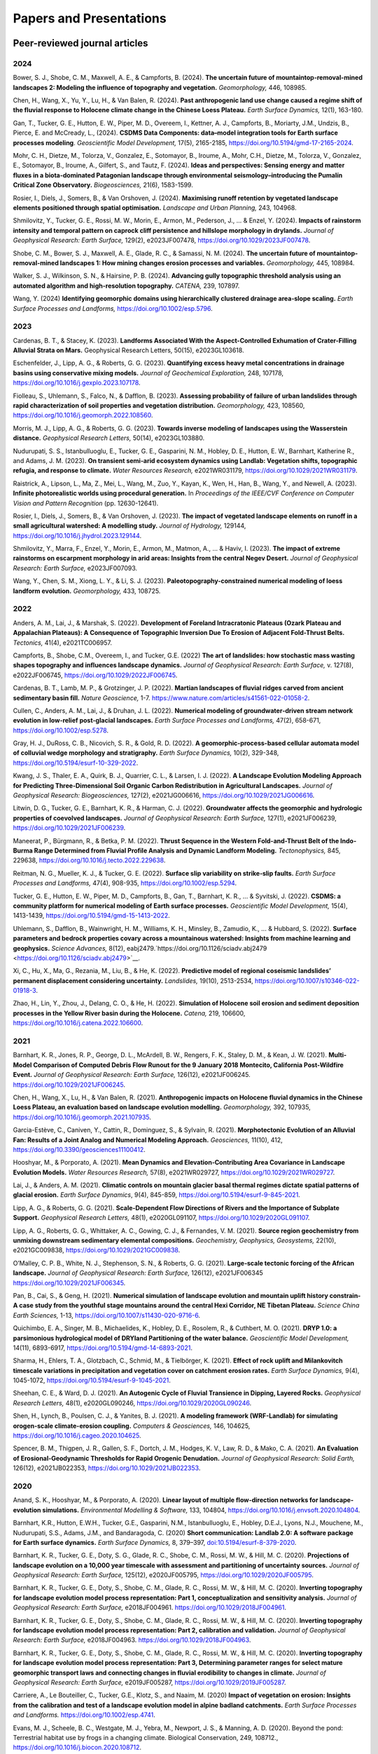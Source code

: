 ========================
Papers and Presentations
========================

------------------------------
Peer-reviewed journal articles
------------------------------

2024
----

Bower, S. J., Shobe, C. M., Maxwell, A. E., & Campforts, B. (2024). **The uncertain future of mountaintop-removal-mined landscapes 2: Modeling the influence of topography and vegetation.** *Geomorphology,* 446, 108985.

Chen, H., Wang, X., Yu, Y., Lu, H., & Van Balen, R. (2024). **Past anthropogenic land use change caused a regime shift of the fluvial response to Holocene climate change in the Chinese Loess Plateau.** *Earth Surface Dynamics,* 12(1), 163-180.

Gan, T., Tucker, G. E., Hutton, E. W., Piper, M. D., Overeem, I., Kettner, A. J., Campforts, B., Moriarty, J.M., Undzis, B., Pierce, E. and McCready, L., (2024). **CSDMS Data Components: data–model integration tools for Earth surface processes modeling**. *Geoscientific Model Development,* 17(5), 2165-2185, `https://doi.org/10.5194/gmd-17-2165-2024 <https://doi.org/10.5194/gmd-17-2165-2024>`__.

Mohr, C. H., Dietze, M., Tolorza, V., Gonzalez, E., Sotomayor, B., Iroume, A., Mohr, C.H., Dietze, M., Tolorza, V., Gonzalez, E., Sotomayor, B., Iroume, A., Gilfert, S., and Tautz, F. (2024). **Ideas and perspectives: Sensing energy and matter fluxes in a biota-dominated Patagonian landscape through environmental seismology–introducing the Pumalín Critical Zone Observatory.** *Biogeosciences,* 21(6), 1583-1599.

Rosier, I., Diels, J., Somers, B., & Van Orshoven, J. (2024). **Maximising runoff retention by vegetated landscape elements positioned through spatial optimisation.** *Landscape and Urban Planning,* 243, 104968.

Shmilovitz, Y., Tucker, G. E., Rossi, M. W., Morin, E., Armon, M., Pederson, J., ... & Enzel, Y. (2024). **Impacts of rainstorm intensity and temporal pattern on caprock cliff persistence and hillslope morphology in drylands.** *Journal of Geophysical Research: Earth Surface,* 129(2), e2023JF007478, `https://doi.org/10.1029/2023JF007478 <https://doi.org/10.1029/2023JF007478>`__.

Shobe, C. M., Bower, S. J., Maxwell, A. E., Glade, R. C., & Samassi, N. M. (2024). **The uncertain future of mountaintop-removal-mined landscapes 1: How mining changes erosion processes and variables.** *Geomorphology,* 445, 108984.

Walker, S. J., Wilkinson, S. N., & Hairsine, P. B. (2024). **Advancing gully topographic threshold analysis using an automated algorithm and high-resolution topography.** *CATENA,* 239, 107897.

Wang, Y. (2024) **Identifying geomorphic domains using hierarchically clustered drainage area‐slope scaling.** *Earth Surface Processes and Landforms,* https://doi.org/10.1002/esp.5796.

2023
----

Cardenas, B. T., & Stacey, K. (2023). **Landforms Associated With the Aspect-Controlled Exhumation of Crater-Filling Alluvial Strata on Mars.** Geophysical Research Letters, 50(15), e2023GL103618.

Eschenfelder, J., Lipp, A. G., & Roberts, G. G. (2023). **Quantifying excess heavy metal concentrations in drainage basins using conservative mixing models.** *Journal of Geochemical Exploration,* 248, 107178, `https://doi.org/10.1016/j.gexplo.2023.107178 <https://doi.org/10.1016/j.gexplo.2023.107178>`__.

Fiolleau, S., Uhlemann, S., Falco, N., & Dafflon, B. (2023). **Assessing probability of failure of urban landslides through rapid characterization of soil properties and vegetation distribution.** *Geomorphology,* 423, 108560, `https://doi.org/10.1016/j.geomorph.2022.108560 <https://doi.org/10.1016/j.geomorph.2022.108560>`__.

Morris, M. J., Lipp, A. G., & Roberts, G. G. (2023). **Towards inverse modeling of landscapes using the Wasserstein distance.** *Geophysical Research Letters,* 50(14), e2023GL103880.

Nudurupati, S. S., Istanbulluoglu, E., Tucker, G. E., Gasparini, N. M., Hobley, D. E., Hutton, E. W., Barnhart, Katherine R., and Adams, J. M. (2023). **On transient semi‐arid ecosystem dynamics using Landlab: Vegetation shifts, topographic refugia, and response to climate.** *Water Resources Research,* e2021WR031179, `https://doi.org/10.1029/2021WR031179 <https://doi.org/10.1029/2021WR031179>`__.

Raistrick, A., Lipson, L., Ma, Z., Mei, L., Wang, M., Zuo, Y., Kayan, K., Wen, H., Han, B., Wang, Y., and Newell, A. (2023). **Infinite photorealistic worlds using procedural generation.** In *Proceedings of the IEEE/CVF Conference on Computer Vision and Pattern Recognition* (pp. 12630-12641).

Rosier, I., Diels, J., Somers, B., & Van Orshoven, J. (2023). **The impact of vegetated landscape elements on runoff in a small agricultural watershed: A modelling study.** *Journal of Hydrology,* 129144, `https://doi.org/10.1016/j.jhydrol.2023.129144 <https://doi.org/10.1016/j.jhydrol.2023.129144>`__.

Shmilovitz, Y., Marra, F., Enzel, Y., Morin, E., Armon, M., Matmon, A., ... & Haviv, I. (2023). **The impact of extreme rainstorms on escarpment morphology in arid areas: Insights from the central Negev Desert.** *Journal of Geophysical Research: Earth Surface,* e2023JF007093.

Wang, Y., Chen, S. M., Xiong, L. Y., & Li, S. J. (2023). **Paleotopography-constrained numerical modeling of loess landform evolution.** *Geomorphology,* 433, 108725.

2022
----

Anders, A. M., Lai, J., & Marshak, S. (2022). **Development of Foreland Intracratonic Plateaus (Ozark Plateau and Appalachian Plateaus): A Consequence of Topographic Inversion Due To Erosion of Adjacent Fold-Thrust Belts.** *Tectonics,* 41(4), e2021TC006957.

Campforts, B., Shobe, C.M., Overeem, I., and Tucker, G.E. (2022) **The art of landslides: how stochastic mass wasting shapes topography and influences landscape dynamics.** *Journal of Geophysical Research: Earth Surface,* v. 127(8), e2022JF006745, `https://doi.org/10.1029/2022JF006745 <https://doi.org/10.1029/2022JF006745>`__.

Cardenas, B. T., Lamb, M. P., & Grotzinger, J. P. (2022). **Martian landscapes of fluvial ridges carved from ancient sedimentary basin fill.** *Nature Geoscience,* 1-7. `https://www.nature.com/articles/s41561-022-01058-2 <https://www.nature.com/articles/s41561-022-01058-2>`__.

Cullen, C., Anders, A. M., Lai, J., & Druhan, J. L. (2022). **Numerical modeling of groundwater‐driven stream network evolution in low‐relief post‐glacial landscapes.** *Earth Surface Processes and Landforms,* 47(2), 658-671, `https://doi.org/10.1002/esp.5278 <https://doi.org/10.1002/esp.5278>`__.

Gray, H. J., DuRoss, C. B., Nicovich, S. R., & Gold, R. D. (2022). **A geomorphic-process-based cellular automata model of colluvial wedge morphology and stratigraphy.** *Earth Surface Dynamics,* 10(2), 329-348, `https://doi.org/10.5194/esurf-10-329-2022 <https://doi.org/10.5194/esurf-10-329-2022>`__.

Kwang, J. S., Thaler, E. A., Quirk, B. J., Quarrier, C. L., & Larsen, I. J. (2022). **A Landscape Evolution Modeling Approach for Predicting Three‐Dimensional Soil Organic Carbon Redistribution in Agricultural Landscapes.** *Journal of Geophysical Research: Biogeosciences,* 127(2), e2021JG006616, `https://doi.org/10.1029/2021JG006616 <https://doi.org/10.1029/2021JG006616>`__.

Litwin, D. G., Tucker, G. E., Barnhart, K. R., & Harman, C. J. (2022). **Groundwater affects the geomorphic and hydrologic properties of coevolved landscapes.** *Journal of Geophysical Research: Earth Surface,* 127(1), e2021JF006239, `https://doi.org/10.1029/2021JF006239 <https://doi.org/10.1029/2021JF006239>`__.

Maneerat, P., Bürgmann, R., & Betka, P. M. (2022). **Thrust Sequence in the Western Fold-and-Thrust Belt of the Indo-Burma Range Determined from Fluvial Profile Analysis and Dynamic Landform Modeling.** *Tectonophysics,* 845, 229638, `https://doi.org/10.1016/j.tecto.2022.229638 <https://doi.org/10.1016/j.tecto.2022.229638>`__.

Reitman, N. G., Mueller, K. J., & Tucker, G. E. (2022). **Surface slip variability on strike‐slip faults.** *Earth Surface Processes and Landforms,* 47(4), 908-935, `https://doi.org/10.1002/esp.5294 <https://doi.org/10.1002/esp.5294>`__.

Tucker, G. E., Hutton, E. W., Piper, M. D., Campforts, B., Gan, T., Barnhart, K. R., ... & Syvitski, J. (2022). **CSDMS: a community platform for numerical modeling of Earth surface processes.** *Geoscientific Model Development,* 15(4), 1413-1439, `https://doi.org/10.5194/gmd-15-1413-2022 <https://doi.org/10.5194/gmd-15-1413-2022>`__.

Uhlemann, S., Dafflon, B., Wainwright, H. M., Williams, K. H., Minsley, B., Zamudio, K., ... & Hubbard, S. (2022). **Surface parameters and bedrock properties covary across a mountainous watershed: Insights from machine learning and geophysics.** *Science Advances,* 8(12), eabj2479.`https://doi.org/10.1126/sciadv.abj2479 <https://doi.org/10.1126/sciadv.abj2479>`__.

Xi, C., Hu, X., Ma, G., Rezania, M., Liu, B., & He, K. (2022). **Predictive model of regional coseismic landslides’ permanent displacement considering uncertainty.** *Landslides,* 19(10), 2513-2534, `https://doi.org/10.1007/s10346-022-01918-3 <https://doi.org/10.1007/s10346-022-01918-3>`__.

Zhao, H., Lin, Y., Zhou, J., Delang, C. O., & He, H. (2022). **Simulation of Holocene soil erosion and sediment deposition processes in the Yellow River basin during the Holocene.** *Catena,* 219, 106600, `https://doi.org/10.1016/j.catena.2022.106600 <https://doi.org/10.1016/j.catena.2022.106600>`__.

2021
----

Barnhart, K. R., Jones, R. P., George, D. L., McArdell, B. W., Rengers, F. K., Staley, D. M., & Kean, J. W. (2021). **Multi-Model Comparison of Computed Debris Flow Runout for the 9 January 2018 Montecito, California Post-Wildfire Event.** *Journal of Geophysical Research: Earth Surface,* 126(12), e2021JF006245. `https://doi.org/10.1029/2021JF006245 <https://doi.org/10.1029/2021JF006245>`__.

Chen, H., Wang, X., Lu, H., & Van Balen, R. (2021). **Anthropogenic impacts on Holocene fluvial dynamics in the Chinese Loess Plateau, an evaluation based on landscape evolution modelling.** *Geomorphology,* 392, 107935, `https://doi.org/10.1016/j.geomorph.2021.107935 <https://doi.org/10.1016/j.geomorph.2021.107935>`__.

Garcia-Estève, C., Caniven, Y., Cattin, R., Dominguez, S., & Sylvain, R. (2021). **Morphotectonic Evolution of an Alluvial Fan: Results of a Joint Analog and Numerical Modeling Approach.** *Geosciences,* 11(10), 412, `https://doi.org/10.3390/geosciences11100412 <https://doi.org/10.3390/geosciences11100412>`__.

Hooshyar, M., & Porporato, A. (2021). **Mean Dynamics and Elevation‐Contributing Area Covariance in Landscape Evolution Models.** *Water Resources Research,* 57(8), e2021WR029727, `https://doi.org/10.1029/2021WR029727 <https://doi.org/10.1029/2021WR029727>`__.

Lai, J., & Anders, A. M. (2021). **Climatic controls on mountain glacier basal thermal regimes dictate spatial patterns of glacial erosion.** *Earth Surface Dynamics*, 9(4), 845-859, `https://doi.org/10.5194/esurf-9-845-2021 <https://doi.org/10.5194/esurf-9-845-2021>`__.

Lipp, A. G., & Roberts, G. G. (2021). **Scale‐Dependent Flow Directions of Rivers and the Importance of Subplate Support.** *Geophysical Research Letters,* 48(1), e2020GL091107, `https://doi.org/10.1029/2020GL091107 <https://doi.org/10.1029/2020GL091107>`__.

Lipp, A. G., Roberts, G. G., Whittaker, A. C., Gowing, C. J., & Fernandes, V. M. (2021). **Source region geochemistry from unmixing downstream sedimentary elemental compositions.** *Geochemistry, Geophysics, Geosystems,* 22(10), e2021GC009838, `https://doi.org/10.1029/2021GC009838 <https://doi.org/10.1029/2021GC009838>`__.

O’Malley, C. P. B., White, N. J., Stephenson, S. N., & Roberts, G. G. (2021). **Large‐scale tectonic forcing of the African landscape.** *Journal of Geophysical Research: Earth Surface,* 126(12), e2021JF006345 https://doi.org/10.1029/2021JF006345.

Pan, B., Cai, S., & Geng, H. (2021). **Numerical simulation of landscape evolution and mountain uplift history constrain-A case study from the youthful stage mountains around the central Hexi Corridor, NE Tibetan Plateau.** *Science China Earth Sciences,* 1-13, `https://doi.org/10.1007/s11430-020-9716-6 <https://doi.org/10.1007/s11430-020-9716-6>`__.

Quichimbo, E. A., Singer, M. B., Michaelides, K., Hobley, D. E., Rosolem, R., & Cuthbert, M. O. (2021). **DRYP 1.0: a parsimonious hydrological model of DRYland Partitioning of the water balance.** *Geoscientific Model Development,* 14(11), 6893-6917, `https://doi.org/10.5194/gmd-14-6893-2021 <https://doi.org/10.5194/gmd-14-6893-2021>`__.

Sharma, H., Ehlers, T. A., Glotzbach, C., Schmid, M., & Tielbörger, K. (2021). **Effect of rock uplift and Milankovitch timescale variations in precipitation and vegetation cover on catchment erosion rates.** *Earth Surface Dynamics,* 9(4), 1045-1072, `https://doi.org/10.5194/esurf-9-1045-2021 <https://doi.org/10.5194/esurf-9-1045-2021>`__.

Sheehan, C. E., & Ward, D. J. (2021). **An Autogenic Cycle of Fluvial Transience in Dipping, Layered Rocks.** *Geophysical Research Letters,* 48(1), e2020GL090246, `https://doi.org/10.1029/2020GL090246 <https://doi.org/10.1029/2020GL090246>`__.

Shen, H., Lynch, B., Poulsen, C. J., & Yanites, B. J. (2021). **A modeling framework (WRF-Landlab) for simulating orogen-scale climate-erosion coupling.** *Computers & Geosciences,* 146, 104625, `https://doi.org/10.1016/j.cageo.2020.104625 <https://doi.org/10.1016/j.cageo.2020.104625>`__.

Spencer, B. M., Thigpen, J. R., Gallen, S. F., Dortch, J. M., Hodges, K. V., Law, R. D., & Mako, C. A. (2021). **An Evaluation of Erosional‐Geodynamic Thresholds for Rapid Orogenic Denudation.** *Journal of Geophysical Research: Solid Earth,* 126(12), e2021JB022353, `https://doi.org/10.1029/2021JB022353 <https://doi.org/10.1029/2021JB022353>`__.

2020
----

Anand, S. K., Hooshyar, M., & Porporato, A. (2020). **Linear layout of multiple flow-direction networks for landscape-evolution simulations.** *Environmental Modelling & Software,* 133, 104804, `https://doi.org/10.1016/j.envsoft.2020.104804 <https://doi.org/10.1016/j.envsoft.2020.104804>`__.

Barnhart, K.R., Hutton, E.W.H., Tucker, G.E., Gasparini, N.M., Istanbulluoglu, E., Hobley, D.E.J., Lyons⁠, N.J., Mouchene, M., Nudurupati, S.S., Adams, J.M., and Bandaragoda, C. (2020) **Short communication: Landlab 2.0: A software package for Earth surface dynamics.** *Earth Surface Dynamics,* 8, 379–397, `doi:10.5194/esurf-8-379-2020 <https://doi.org/10.5194/esurf-8-379-2020>`__.

Barnhart, K. R., Tucker, G. E., Doty, S. G., Glade, R. C., Shobe, C. M., Rossi, M. W., & Hill, M. C. (2020). **Projections of landscape evolution on a 10,000 year timescale with assessment and partitioning of uncertainty sources.** *Journal of Geophysical Research: Earth Surface,* 125(12), e2020JF005795, `https://doi.org/10.1029/2020JF005795 <https://doi.org/10.1029/2020JF005795>`__.

Barnhart, K. R., Tucker, G. E., Doty, S., Shobe, C. M., Glade, R. C., Rossi, M. W., & Hill, M. C. (2020). **Inverting topography for landscape evolution model process representation: Part 1, conceptualization and sensitivity analysis.** *Journal of Geophysical Research: Earth Surface,* e2018JF004961. `https://doi.org/10.1029/2018JF004961 <https://doi.org/10.1029/2018JF004961>`__.

Barnhart, K. R., Tucker, G. E., Doty, S., Shobe, C. M., Glade, R. C., Rossi, M. W., & Hill, M. C. (2020). **Inverting topography for landscape evolution model process representation: Part 2, calibration and validation.** *Journal of Geophysical Research: Earth Surface,* e2018JF004963. `https://doi.org/10.1029/2018JF004963 <https://doi.org/10.1029/2018JF004963>`__.

Barnhart, K. R., Tucker, G. E., Doty, S., Shobe, C. M., Glade, R. C., Rossi, M. W., & Hill, M. C. (2020). **Inverting topography for landscape evolution model process representation: Part 3, Determining parameter ranges for select mature geomorphic transport laws and connecting changes in fluvial erodibility to changes in climate.** *Journal of Geophysical Research: Earth Surface,* e2019JF005287, `https://doi.org/10.1029/2019JF005287 <https://doi.org/10.1029/2019JF005287>`__.

Carriere, A., Le Bouteiller, C., Tucker, G.E., Klotz, S., and Naaim, M. (2020) **Impact of vegetation on erosion: Insights from the calibration and test of a landscape evolution model in alpine badland catchments.** *Earth Surface Processes and Landforms.* `https://doi.org/10.1002/esp.4741 <https://doi.org/10.1002/esp.4741>`__.

Evans, M. J., Scheele, B. C., Westgate, M. J., Yebra, M., Newport, J. S., & Manning, A. D. (2020). Beyond the pond: Terrestrial habitat use by frogs in a changing climate. Biological Conservation, 249, 108712., `https://doi.org/10.1016/j.biocon.2020.108712 <https://doi.org/10.1016/j.biocon.2020.108712>`__.

Lai, J., & Anders, A. M. (2020). **Tectonic controls on rates and spatial patterns of glacial erosion through geothermal heat flux.** *Earth and Planetary Science Letters,* 543, 116348, `https://doi.org/10.1016/j.epsl.2020.116348 <https://doi.org/10.1016/j.epsl.2020.116348>`__.

Lipp, A. G., Roberts, G. G., Whittaker, A. C., Gowing, C. J., & Fernandes, V. M. (2020). **River sediment geochemistry as a conservative mixture of source regions: Observations and predictions from the Cairngorms, UK.** *Journal of Geophysical Research: Earth Surface,* 125(12), `https://doi.org/10.1029/2020JF005700 <https://doi.org/10.1029/2020JF005700>`__.

Litwin, D.G., Tucker, G.E., Barnhart, K.R., and Harman, C.J. (2020) **GroundwaterDupuitPercolator: A Landlab component for groundwater flow,** *Journal of Open Source Software,* 5(46), 1935, `https://doi.org/10.21105/joss.01935 <https://doi.org/10.21105/joss.01935>`__.

Lyons, N.J., Albert, J.S., and Gasparini, N.M. (2020). **SpeciesEvolver: A Landlab component to evolve life in simulated landscapes.** *Journal of Open Source Software,* 5(46), 2066, `https://doi.org/10.21105/joss.02066 <https://doi.org/10.21105/joss.02066>`__.

Lyons, N. J., Val, P., Albert, J. S., Willenbring, J. K., & Gasparini, N. M. (2020). **Topographic controls on divide migration, stream capture, and diversification in riverine life.** *Earth Surface Dynamics,* 8(4), 893-912, `https://doi.org/10.5194/esurf-8-893-2020 <https://doi.org/10.5194/esurf-8-893-2020>`__.

Pfeiffer, A.M., Barnhart, K.R., Czuba, J.A., and Hutton, E.W.H. (2020). **NetworkSedimentTransporter: A Landlab component for bed material transport through river networks.** *Journal of Open Source Software,* 5(53), 2341, `https://doi.org/10.21105/joss.02341 <https://doi.org/10.21105/joss.02341>`__.

Sheehan, C.E., and Ward, D.J. (2020). **Migrating Transverse Escarpments in Strike Valleys on the Colorado Plateau.** *Journal of Geophysical Research: Earth Surface,* 125(3), e2019JF005260, `https://doi.org/10.1029/2019JF005260 <https://doi.org/10.1029/2019JF005260>`__.

Tucker, G. E., Hobley, D.E.J., McCoy, S.W., and Struble, W.T. (2020) **Modeling the shape and evolution of normal-fault facets.** *Journal of Geophysical Research: Earth Surface,* 125, `https://doi.org/10.1029/2019JF005305 <https://doi.org/10.1029/2019JF005305>`__.

Walker, S. J., Wilkinson, S. N., van Dijk, A. I., & Hairsine, P. B. (2020). **A multi-resolution method to map and identify locations of future gully and channel incision.** *Geomorphology,* 358, 107115, `https://doi.org/10.1016/j.geomorph.2020.107115 <https://doi.org/10.1016/j.geomorph.2020.107115>`__.

2019
----

Baldazo, D., Parras, J., & Zazo, S. (2019). **Decentralized multi-agent deep reinforcement learning in swarms of drones for flood monitoring.** In *2019 27th European Signal Processing Conference (EUSIPCO)* (pp. 1-5). IEEE.

Bandaragoda, C. J., Castronova, A., Istanbulluoglu, E., Strauch, R., Nudurupati, S. S., Phuong, J., Adams, J.M., Gasparini, N.M., Barnhart, K.R., Hutton, E.W.H., Hobley, D.E.J., Lyons, N.J., Tucker, G.E., Tarboton, D.G., Idaszak, R., and Wang S. (2019). **Enabling collaborative numerical Modeling in Earth sciences using Knowledge Infrastructure.** *Environmental Modelling & Software*, `doi:10.1016/j.envsoft.2019.03.020 <https://linkinghub.elsevier.com/retrieve/pii/S1364815219301562>`__.

Barnhart, K. R., Glade, R. C., Shobe, C. M., and Tucker, G. E. (2019) **Terrainbento 1.0: a Python package for multi-model analysis in long-term drainage basin evolution.** *Geosci. Model Dev.*, v. 12, p. 1267-1297, `doi:10.5194/gmd-12-1267-2019 <https://www.geosci-model-dev.net/12/1267/2019/>`__.

Barnhart, K.R., Hutton, E., and Tucker, G.E. (2019) **umami: a Python package for Earth surface dynamics objective function construction**, *Journal of Open Source Software*, 4(42), 1776, `doi:10.21105/joss.01776 <https://doi.org/10.21105/joss.01776>`__.

Glade, R.C.*, Shobe, C.M.*, Anderson, R.S., and Tucker, G.E. (2019) **Canyon shape and erosion dynamics governed by channel-hillslope feedbacks.** *Geology*, `doi:10.1130/G46219.1 <https://pubs.geoscienceworld.org/gsa/geology/article/47/7/650/570313/Canyon-shape-and-erosion-dynamics-governed-by>`__. \*Equal contributions

Phuong J., C. Bandaragoda, E. Istanbulluoglu, C. Beveridge, R. Strauch, L. Setiawan, and S. D. Mooney (2019). **Automated retrieval, preprocessing, and visualization of gridded hydrometeorology data products for spatial-temporal exploratory analysis and intercomparison.** Environmental Modeling and Software. Vol 116. p. 119-30: https://linkinghub.elsevier.com/retrieve/pii/S136481521830865X.

Reitman, N.G., Mueller, K.J., Tucker, G.E., Gold, R.D., Briggs, R.D., and Barnhart, K.R. (2019) **Landscape Evolution Models Demonstrate that Offset Channels are Incomplete Records of Strike-Slip Fault Displacement.** *Journal of Geophysical Research: Solid Earth*, 124, `doi:10.1029/2019JB018596 <https://doi.org/10.1029/2019JB018596>`__.

Sharman, G. R., Sylvester, Z., & Covault, J. A. (2019). **Conversion of tectonic and climatic forcings into records of sediment supply and provenance.** *Scientific Reports*, 9(1), 4115, `doi:10.1038/s41598-019-39754-6 <https://www.nature.com/articles/s41598-019-39754-6>`__.

Zebari, M., Grützner, C., Navabpour, P., & Ustaszewski, K. (2019). **Relative timing of uplift along the Zagros Mountain Front Flexure (Kurdistan Region of Iraq): Constrained by geomorphic indices and landscape evolution modeling.** *Solid Earth*, 10(3), 663-682
`doi:10.5194/se-10-663-2019 <https://www.solid-earth.net/10/663/2019/>`__.

2018
----

Barnhart, K. R., Hutton, E. W., Gasparini, N. M., & Tucker, G. E.
(2018). **Lithology: A Landlab submodule for spatially variable rock
properties.** *J. Open Source Software*, 3(30), 979,
`doi:10.21105/joss.00979 <https://joss.theoj.org/papers/10.21105/joss.00979>`__

Lai J., and Anders, A. (2018) **Modeled Postglacial Landscape Evolution
at the Southern Margin of the Laurentide Ice Sheet: Hydrological
Connection of Uplands Controls the Pace and Style of Fluvial Network
Expansion.** *Journal of Geophysical Research: Earth Surface*, v. 123, no. 5,
p. 967-984, `doi:10.1029/2017JF004509 <https://agupubs.onlinelibrary.wiley.com/doi/full/10.1029/2017JF004509>`__

Langston, A.L., and Tucker, G. E. (2018) **Developing and exploring a
theory for the lateral erosion of bedrock channels for use in landscape
evolution models.** *Earth Surface Dynamics*, v. 6, p. 1-27,
doi:10.5194/esurf-6-1-2018.
`abstract  <https://www.earth-surf-dynam.net/6/1/2018/>`__
`paper  <https://www.earth-surf-dynam.net/6/1/2018/esurf-6-1-2018.pdf>`__

Pelletier, J.D., Barron-Gafford, G.A., Guttierez-Jurado, H., Hinckley,
E.S., Istanbulluoglu, E., McGuire, L.A., Niu G.-Y. Poulos, M.J.,
Rasmussen, C., Richardson, P., Swetnam, T.L., and Tucker, G.E. (2018)
**Which way do you lean? Using slope aspect variations to understand
Critical Zone processes and feedbacks.** *Earth Surface Processes and
Landforms*, doi:10.1002/esp.4306.
`abstract <https://onlinelibrary.wiley.com/doi/abs/10.1002/esp.4306>`__
`paper <https://onlinelibrary.wiley.com/doi/epdf/10.1002/esp.4306>`__

Schmid, M., Ehlers, T.A., Werner, C., Hickler, T., and Fuentes-Espoz, J.
P. (2018). **Effect of changing vegetation and precipitation on
denudation–Part 2: Predicted landscape response to transient climate and
vegetation cover over millennial to million-year timescales.** *Earth
Surface Dynamics*, 6(4), 859-881,
`doi:10.5194/esurf-6-859-2018 <https://www.earth-surf-dynam.net/6/859/2018/>`__.

Singer, M. B., Michaelides, K., & Hobley, D. E. J. (2018) **STORM 1.0: a
simple, flexible, and parsimonious stochastic rainfall generator for simulating
climate and climate change.** *Geoscientific Model Development*,  11, 3713–3726,
`https://doi.org/10.5194/gmd-11-3713-2018 <https://doi.org/10.5194/gmd-11-3713-2018>`__.

Strauch, R.E., Istanbulluoglu, E., Nudurupati, S.S., Bandaragoda, C.,
Gasparini, N.M., & Tucker, G.E. (2018) **A hydro-climatological approach
to predicting regional landslide probability using Landlab.** *Earth
Surface Dynamics*, v. 6, p. 49-75, doi:10.5194/esurf-6-49-2018.
`abstract <https://www.earth-surf-dynam.net/6/49/2018/>`__
`paper <https://www.earth-surf-dynam.net/6/49/2018/esurf-6-49-2018.pdf>`__

Tucker, G. E., McCoy, S.W., and Hobley, D.E.J. (2018) **A lattice grain
model of hillslope evolution.** *Earth Surface Dynamics*, v. 6,
p. 563-582, doi: 10.5194/esurf-6-563-2018.
`abstract and paper <https://www.earth-surf-dynam.net/6/563/2018/>`__


2017
----

Adams, J.M., Gasparini, N.M., Hobley, D.E.J., Tucker, G.E., Hutton,
E.W.H., Nudurupati, S.S., and Istanbulluoglu, E. **The Landlab v1.0
OverlandFlow component: a Python tool for computing shallow-water flow
across watersheds.** *Geoscientific Model Development*, 2017,
doi:10.5194/gmd-10-1645-2017.
`abstract <https://www.geosci-model-dev.net/10/1645/2017/gmd-10-1645-2017.html>`__
`paper <https://www.geosci-model-dev.net/10/1645/2017/gmd-10-1645-2017.pdf>`__

Gray, H.J., Shobe, C.M., Hobley, D.E.J., Tucker, G.E., Duvall, A.R.,
Harbert, S.A., and Owen, L.A. (2017) **Off-fault deformation rate along
the southern San Andreas fault at Mecca Hills, southern California,
inferred from landscape modeling of curved drainages.** *Geology*, v.
46(1), p. 59-62, doi: 10.1130/G39820.1.
`abstract and paper <https://pubs.geoscienceworld.org/gsa/geology/article-abstract/46/1/59/522872/Off-fault-deformation-rate-along-the-southern-San?redirectedFrom=fulltext>`__

Hobley, D.E.J., Adams, J.M., Nudurupati, S.S., Hutton, E.W.H, Gasparini,
N.M., Istanbulluoglu, E., and Tucker, G.E., **Creative computing with
Landlab: an open-source toolkit for building, coupling, and exploring
two-dimensional numerical models of Earth-surface dynamics.** *Earth
Surface Dynamics*, 2017, doi:10.5194/esurf-5-21-2017.
`abstract <https://www.earth-surf-dynam.net/5/21/2017/>`__
`paper <https://www.earth-surf-dynam.net/5/21/2017/esurf-5-21-2017.pdf>`__

Shobe, C.M., Tucker, G.E., and Barnhart, K.R. **The SPACE 1.0 model: a
Landlab component for 2-D calculation of sediment transport, bedrock
erosion, and landscape evolution.** *Geoscientific Model Development*,
2017, doi:10.5194/gmd-10-4577-2017.
`abstract <https://www.geosci-model-dev.net/10/4577/2017/>`__
`paper <https://www.geosci-model-dev.net/10/4577/2017/gmd-10-4577-2017.pdf>`__

2016
----

Tucker, G.E., Hobley, D.E.J., Hutton, E., Gasparini, N.M.,
Istanbulluoglu, E., Adams, J.M., and Nudurupati, S.S. **CellLab-CTS
2015: continuous-time stochastic cellular automaton** **modeling using
Landlab.** *Geoscientific Model Development*, February 2016.
`abstract <https://www.geosci-model-dev.net/9/823/2016/>`__
`paper <https://www.geosci-model-dev.net/9/823/2016/gmd-9-823-2016.pdf>`__

Wickert, A.D. **Open-source modular solutions for flexural isostasy:
gFlex v1.0.** *Geoscientific Model Development*, 9, 997-1017,
doi:10.5194/gmd-9-997-2016, 2016.
`abstract <https://www.geosci-model-dev.net/9/997/2016/>`__
`paper <https://www.geosci-model-dev.net/9/997/2016/gmd-9-997-2016.pdf>`__

------------------------------------
Peer-reviewed conference proceedings
------------------------------------

Adams, J.M., Nudurupati, S.S., Gasparini, N.M., Hobley, D.E.J., Hutton,
E., Tucker, G.E., and Istanbulluoglu, E. (2014) **Landlab: Sustainable
Software Development in Practice. Proceedings of 2nd Workshop on
Sustainable Software for Science: Practice and Experiences.**
`paper <https://figshare.com/articles/Landlab_Sustainable_Software_Development_in_Practice/1097629>`__

-----
Press
-----

`Grad student helps build model to study wildfires. <https://news.tulane.edu/news/grad-student-helps-build-model-study-wildfires>`__
Benjamin Morris, *New Wave: Tulane News*. November 11, 2016.
`article <https://news.tulane.edu/news/grad-student-helps-build-model-study-wildfires>`__

----------------------------------
Theses, Dissertations, and Reports
----------------------------------

2023
----

Hafiz, A. (2023). **2-Dimensional Transport and Production Limited Analysis of Fault Scarps: Landlab Implementation and Examples from Western US** (Doctoral dissertation, Arizona State University).

2022
----

Amare, S. D. (2022). **Understanding the process of valley bottom gully formation and development to reduce reservoir sedimentation in the highlands of North-western Ethiopia** (Doctoral dissertation, Wageningen University and Research).

Ariagno, C. (2022). **Suivi et modélisation de l'altération physique des marnes de Draix et de son impact sur l'érosion** (Doctoral dissertation, Université Grenoble Alpes).

Lipp, A. G. (2022). **Predictive and invertible models of sediment geochemistry from catchment to continental scales.**

2021
----

Walker, S. J. (2021). **Using high-resolution topography for spatial prioritisation of gully erosion management across catchments of the Great Barrier Reef, Australia** (Doctoral dissertation, The Australian National University (Australia)).

2020
----

Lai, J. (2020). **Constraining tectonic and climatic controls on glacial/postglacial landscape evolution using numerical modeling** (Doctoral dissertation, University of Illinois at Urbana-Champaign).

Phillips, Z. R. (2020). **Holocene Postglacial Fluvial Processes and Landforms in Low Relief Landscapes** (Doctoral dissertation, North Dakota State University).

Reitman, N. G. (2020). **Strain Across Scales: Exploring Geologic and Geomorphic Records of Past Earthquakes** (Doctoral dissertation, University of Colorado at Boulder).

2018
----

Mahmoudi, M. (2018). **Comparing model predictions of hillslope sediment size distribution with field measurements** (Doctoral dissertation, San Francisco State University).

Rivera, S. J. (2018). **Guiding green stormwater infrastructure planning through socio-ecological vulnerability: An integrated and spatially scalable prioritization framework.**


-------------
Presentations
-------------

2020
----



2019
----

Adams, J.M., Overeem, I., Hutton, E., Kettner, A.K. and Tucker, G.E. (2019, June) Exploring Surface Processes Using the Community Surface Dynamics Modeling System Modeling Tools. Joint Federal Interagency Sedimentation and Hydrology Conference (SEDHYD), Reno, NV.

Bandaragoda, C., Castronova, A.M., Istanbulluoglu, E., Strauch, R.L., Nudurupati, S.S., Phoung, J., Adams, J.M., Gasparini, N.M., Barnhart, K.B., Hutton, E., Hobley, D.E., Lyons, N.J., Tucker, G.E., Tarboton, D.G., Idaszak, R. and Wang, S.W. (2019, December) Enabling collaborative numerical modeling in hydrology using knowledge infrastructure. Paper presented at American Geophysical Union fall meeting, San Francisco, CA.

Barnhart, K.R., Tucker, G.E., Doty, S., Shobe, C.M., Glade, R.C., Rossi, M.W., and Hill, M.C. (2019, August) Projections of erosion for a temperate watershed on a 10,000 year timescale. Paper presented at Goldschmidt conference, Barcelona, Spain.

Barnhart, K.R., Tucker, G.E., Doty, S., Shobe, C.M., Glade, R.C., Rossi, M.W., and Hill, M.C. (2019, December) The importance and challenge of thresholds in calibrating landscape evolution models. Paper presented at American Geophysical Union fall meeting, San Francisco, CA.

Barnhart, K.R., Tucker, G.E., Doty, S., Shobe, C.M., Glade, R.C., Rossi, M.W., and Hill, M.C. (2019, December) Uncertainty in the prediction of erosion on geologic time scales. Paper presented at American Geophysical Union fall meeting, San Francisco, CA.

Carriere, A., Le Bouteiller, C., Tucker, G.E. and Naaim, M (2019, April) Vegetation-modulated erosion in badland catchments. Paper presented at European Geophysical Union general assembly, Vienna Austria

Gasparini, N.M., Adams, J.M. Bandaragoda, C., Barnhart, K.R., Hobley, D.E., Hutton, E., Istanbulluoglu, E., Lyons, N.J., Mouchene, M., Nudurupati, S.S., Strauch, R.L. and Tucker, G.E. (2019, December) Tools for learning about earth surface processes and how to model them. Paper presented at American Geophysical Union fall meeting, San Francisco, CA.

Gemperline, J., Tucker, G.E., Rossi, M.W. and Hynek, B.M. (2019, December) Initial landscape evolution model results for Martian valley networks show potential differences between distributed rainfall and a melting ice sheet. Paper presented at American Geophysical Union fall meeting, San Francisco, CA.

Glade, R., Shobe, C.M., Anderson, R.S. and Tucker, G.E. (2019, December) How do channel-hillslope feedbacks modulate river canyon evolution? Paper presented at American Geophysical Union fall meeting, San Francisco, CA.

Gray, HJ, East, AE, and Mahan, S (2019, December) Potential Aeolian Sediment Transport Pathways, Provenance, and Landscape Evolution in the Chuckwalla Valley, Southeastern California. Paper presented at American Geophysical Union fall meeting, San Francisco, CA.

Istanbulluoglu, E, Strauch, RL, and Riedel, JL (2019, December) A new approach to mapping landslide hazards: a probabilistic integration of empirical and process-based models. Paper presented at American Geophysical Union fall meeting, San Francisco, CA.

Litwin, D., Harman, C.J., Tucker, G.E. and Barnhart, K.R. (2019, December) A numerical exploration of coevolution between runoff pathways, climate and landscape morphology. Paper presented at American Geophysical Union fall meeting, San Francisco, CA.

Lyons, NJ, Val, P, Albert, JS, Willenbring, JK, and Gasparini, NM (2019, December) Linking life and landscapes with new modeling tools. Paper presented at American Geophysical Union fall meeting, San Francisco, CA.

Mason, JA, McDowell, T, and Marin-Spiotta, E (2019, December) Aeolian Landforms on Loess Tablelands of the Great Plains Limit Connectivity of Surface Runoff and Sediment Transport to Surrounding Stream Networks, Potentially Enhancing Long-Term Sediment and Carbon Storage. Paper presented at American Geophysical Union fall meeting, San Francisco, CA.

Reitman, N.G., Mueller, K.J., Tucker, G.E., Gold, R.D., Briggs, R.W. and Barnhart, K.R. (2019, December) Offset channels are incomplete records of strike-slip fault displacement. Paper presented at American Geophysical Union fall meeting, San Francisco, CA.

Steckler, M.S., Hutton, E., Ologan, D., Tucker, G.E., Grall, C. and Gurcay, S. (2019, December) Developing Sequence Stratigraphic Modeling in Landlab to improve understanding of the tectonics in the Gulf of Kusadasi, Turkey. Gasparini, N.M., Adams, J.M. Bandaragoda, C., Barnhart, K.R., Hobley, D.E., Hutton, E., Istanbulluoglu, E., Lyons, N.J., Mouchene, M., Nudurupati, S.S., Strauch, R.L. and Tucker, G.E. (2019, December) Tools for learning about earth surface processes and how to model them. Paper presented at American Geophysical Union fall meeting, San Francisco, CA.

Strauch, RL, Bandaragoda, C, Cristea, NC, Raymond, C, Istanbulluoglu, E, and Miller, D (2019, December)
Slippery future predictions of multiple mountain hazards: landslides, climate change, and wildfire. Paper presented at American Geophysical Union fall meeting, San Francisco, CA.

Tucker, G.E. (2019, March) Testing landscape evolution models with topographic data. Invited lecture presented at workshop on Data ANalytics for Climate and Earth, Lake Arrowhead, CA.

Tucker, G.E. (2019, October) Community, Computing, and Education: an overview of CSDMS. Recorded lecture provided for 2019 CoMSES Virtual Meeting.

Tucker, G.E., Barnhart, K.R., Doty, S.G., Glade, R.C., Hill, M.C., Rossi, M.W. and Shobe, C.M. (2019, November) Testing long-term channel network incision models using a natural experiment in postglacial landscape evolution. Paper presented at River, Coastal and Estuarine Morphodynamics Symposium (RCEM), Auckland, New Zealand.

Tucker, G.E., Hobley, D.E.J., and McCoy, S.W. (2019, December) Exploring the morphologic diversity of normal-fault facets. Paper presented at American Geophysical Union fall meeting, San Francisco, CA.


2018
----

Barnhart, K.R., Tucker, G.E., Doty, S., Hill, M.C., Rossi, M.W., Shobe, C.M., and Glade, R.C. (2018, June) Uncertainty in the prediction of erosion on geologic time scales. Paper presented at International Congress on Environmental Modeling and Software, Fort Collins, CO.

Barnhart, K.R., Tucker, G.E., Doty, S.G., Hill, M.C., Rossi, M.W., Shobe, C.M., and Glade, R.C. (2018, December) Inverting topography for landscape evolution model process representation. Paper presented at American Geophysical Union fall meeting, Washington, DC.

Carriere, A., Le Bouteiller, C., Tucker, G., and Naaim, M. (2018, April) How does vegetation impact the erosion by modelling landscape evolution of marly catchments in the Southern Alps of France? Paper presented at European Geosciences Union General Assembly.

Hobley, D., Gasparini, N., Bandaragoda, C., Barnhart, K., Adams, J., and Tucker, G. (2018, September) How can the Landlab modelling toolkit help in communicating geomorphology? Paper presented at British Society for Geomorphology, Aberystwyth, UK.

Istanbulluoglu E., Strauch R., Nudurupati S.S., Bandaragoda C.,
Gasparini N.M., and G.E. Tucker (2018). A hydro-climatological approach
to predicting regional landslide probability using Landlab. Community
Surface Dynamics Modeling systems Annual Meeting, Boulder CO, May, 2018.

Lyons N.J., Bandaragoda C., Barnhart K.R., Gasparini N.M., Hobley
D.E.J., Hutton E., Istanbulluoglu E., Mouchene M., Siddhartha Nudurupati
S., Tucker G.E., (2018). Recent Advances in Landlab, a Software Toolkit
for Modeling Earth Surface Dynamics. Pardee Keynote Symposia, GSA
National Meeting, November 4–7, 2018, Indianapolis, IN.
`abstract <https://gsa.confex.com/gsa/2018AM/webprogram/Paper324626.html>`__
`poster <https://drive.google.com/file/d/16_hRtF6DsBKQGSHE3E2zkYUwovUQEiVZ/view?usp=drive_open>`__

Mouchene, M., Tucker, G.E., Barnhart, K.R., and Gasparini, N.M. (2018, December) The Clast-Tracker: a new tool for numerical modeling of the motion of individual particles. Paper presented at American Geophysical Union fall meeting, Washington, DC.

Reitman, N., Mueller, K.J., and Tucker, G.E. (2018, December) Are offset channels accurate representations of strike-slip fault displacement? Implications from landscape evolution modeling. Paper presented at American Geophysical Union fall meeting, Washington, DC.

Shobe, C.M., Glade, R.C., Tucker, G.E., and Anderson, R.S. (2018, December) Chaotic Chasms: Canyon Evolution Governed by Autogenic Channel-Hillslope Feedbacks. Paper presented at American Geophysical Union fall meeting, Washington, DC.

Tucker, G.E. (2018, January) Tales from Computational Geomorphology. Lecture presentation at Knuth80: Algorithms, Combinatorics, Information; Piteå, Sweden.

Tucker, G.E., McCoy, S.W., and Hobley, D.E.J. (2018, April) A Landlab-built cellular automaton model of hillslope evolution. Paper presented at SI2 Principal Investigators’ meeting, Washington, DC.

Tucker, G.E., Barnhart, K.R., Bandaragoda, C., Gasparini, N.M., Hobley, D.E.J., Hutton, E., Istanbulluoglu, E., Mouchene, M., and Siddhartha Nudurupati, S. (2018, June) Design and applications of Landlab: a modular Python-language framework for building 2D numerical models of earth-surface processes. Paper presented at International Congress on Environmental Modeling and Software, Fort Collins, CO.

Tucker, G.E., Barnhart, K.R., Doty, S.G., Glade, R.C., Hill, M.C., Rossi, M., Shobe, C.M. (2018, August) Landlab meets Lidar: Using digital topography to test and calibrate long-term erosion models. Invited keynote lecture, Geomorphometry 2018, Boulder, Colorado.

Tucker, G.E., McCoy, S.W., and Hobley, D.E.J. (2018, December) A Stochastic Cellular Model of Hillslope Morphology and Evolution. Paper presented at American Geophysical Union fall meeting, Washington, DC.

2017
----

Adams, J. (2017) Nonsteady flow routing in Landlab: implications for
modeling watershed evolution, Tulane Science and Engineering Research
Days, New Orleans, Louisiana, April, 2017.
` Poster tied for top graduate contribution <https://news.tulane.edu/news/outstanding-researchers-recognized-sse-research-day>`__

Adams, J.M. (2017) Integrating and applying a 2-D hydrodynamic model in
a landscape evolution framework. United States Naval Research
Laboratory, National Aeronautics and Space Administration (NASA) John C.
Stennis Space Center, Mississippi, January 2017.

Adams, J.M., Gasparini, N.M., Tucker, G.E., and Istanbulluoglu, E.
(2017, May) The competition between frequent and rare flood events: the
impact on erosion rates and landscape form. Poster presented at Joint
CSDMS-COMSESnet-SEN Meeting: Modeling Coupled Earth and Human Systems,
Boulder, Colorado.

Bandaragoda, C.J., Castronova, A., Phuong, J., Strauch, R.,
Istanbulluoglu, E., Nudurupati, S.S., Tarboton, D., Yin, D., Wang, S,
Barnhart, K., Tucker, G.E., Hutton, E.W.H., Hobley D.E.J., Gasparini,
N.M., Adams, J.M. (2017) Reproducible Earth-surface modeling with
Landlab on HydroShare, EarthCube All-Hands Meeting 2017, Seattle,
Washington, June, 2017
`abstract <https://www.hydroshare.org/resource/38002ee4bf594901a29055bdf20b13da>`__
:download:`poster </_static/presentations/Bandaragoda_ECAHM2017_HydroShare_Landlab_Poster.pdf>`

Bandaragoda, C.J., Castronova, A., Phuong, J., Strauch, R.,
Istanbulluoglu, E., Nudurupati*, S.S., Barnhart**, K., Gasparini, N.M.,
Tarboton, D., Yin, D., Wang, S., Tucker, G.E., Hutton, E.W.H., Hobley,
D.E.J., Adams, J.M. \* (2017, December) Lowering the barriers to
computational modeling of Earth's surface: coupling Jupyter Notebooks
with Landlab, HydroShare, and CyberGIS for research and education.
Poster presented at American Geophysical Union fall meeting, New
Orleans, LA.

Bandaragoda, C.J., Phuong, J., Mooney, S., Stephens, K., Istanbulluoglu,
E., Pieper, K., Rhodes, W., Edwards, M., Pruden, A., Bales, J., Clark,
E., Brazil, L., Leon, M., McDowell, W.G., Horsburgh, J.S., Tarboton,
D.G., Jones, A.S., Hutton, E., Tucker, G.E., McCready, L., Peckham,
S.D., Lenhardt, W.C., and Idaszak, R. (2017, December) Building
infrastructure to prevent disasters like Hurricane Maria. Paper
presented at American Geophysical Union fall meeting, New Orleans, LA.

Barnhart, K., Tucker, G., Hobley, D., Hutton, E. (2017) Landlab
components for surface hydrology: the FlowAccumulator and the
FlowDirectors, CSDMS Annual Meeting, Modeling Coupled Earth and Human
Systems - The Dynamic Duo, Boulder, Colorado, May, 2017.
`abstract <https://csdms.colorado.edu/wiki/Annualmeeting:2017_CSDMS_meeting-053>`__

Carriere, A., Le Bouteiller, C., Tucker, G., and Naaim, M. (2017,
April). Modelling the impact of vegetation on marly catchments in the
Southern Alps of France. In EGU General Assembly Conference Abstracts
(Vol. 19, p. 14136).

Gasparini, N.M., Lyons, N., Brocard, G., Wehrs, K., Willenbring, J.,
Crosby, B., Adams, J.M., Hobley, D.E.J., Hutton, E.W.H., Nudurupati,
S.S., Istanbulluoglu, E., Tucker, G.E., Knuth, J., Barnhart, K.,
Mouchene, M., Strauch, R., Bandaragoda, C. (2017) Using the Landlab
modeling toolkit to undertand earth surface dynamics in CZOs, Critical
Zone Science: Current Advances and Future Opportunities, Arlington, VA,
June, 2017.

Gasparini, N.M., Adams, J.M. (2017) Integrating and applying a 2-D
hydrodynamic model in a landscape evolution framework. Indiana
University Bloomington, Department of Earth and Atmospheric Sciences,
February, 2017.

Glaubius J., Li, X., Maerker, M. (2017) The Agricultural Terraces Model
(AgrTerrModel): Exploring Human-Environment Interactions in Terraced
Landscapes, Modeling Coupled Earth and Human Systems - The Dynamic Duo,
Boulder, Colorado, May, 2017.
`abstract <https://csdms.colorado.edu/wiki/Annualmeeting:2017_CSDMS_meeting-005>`__

Hobley, D.E.J., Sinclair, H.D., Gasparini, N.M., Tucker, G.E., Cowie,
P.A., Adams\ *, J.M., Hutton, E.W.H., Istanbulluoglu, E., and
Nudurupati*, S.S. (2017, September) How common is nonlinear control of
erosion by sediment flux in natural rivers? Paper presented at British
Society for Geomorphology, Hull, UK.

Langston, A., Tucker, G. (2017) Using a landscape evolution model to
evaluate the role of pulses of uplift on bedrock valley width and
channel mobility, Modeling Coupled Earth and Human Systems - The Dynamic
Duo, Boulder, Colorado, May, 2017.
`abstract <https://csdms.colorado.edu/wiki/Annualmeeting:2017_CSDMS_meeting-128>`__

Langston, A.L., and Tucker, G.E. (2017, December) Working Towards
Interpreting Strath Terraces as Records of Climate Change: Evaluating a
Model of Lateral Bedrock Erosion. Poster presented at American
Geophysical Union fall meeting, New Orleans, LA.

Lyons, N., Gasparini, N. (2017) Numerical simulations of transient
landscape adjustment along the Mendocino Triple Junction, CSDMS Annual
Meeting, Modeling Coupled Earth and Human Systems - The Dynamic Duo,
Boulder, Colorado, May, 2017.
`abstract <https://csdms.colorado.edu/wiki/Annualmeeting:2017_CSDMS_meeting-014>`__

Nudurupati, S.S., Istanbulluoglu, E., Adams, J., Hobley, D., Gasparini,
N., Tucker, G., Hutton, E., Studying the Role of Disturbances on Woody
Plant Encroachment in Southwestern US using a Coupled Landlab
Ecohydrology Model, Modeling Coupled Earth and Human Systems - The
Dynamic Duo, Boulder, Colorado, May, 2017.
`abstract <https://csdms.colorado.edu/wiki/Annualmeeting:2017_CSDMS_meeting-019>`__

Shobe, C.M., Tucker, G.E., Barnhart, K.R. (2017) Exploring river
response to tectonic perturbations with the open source, 2-D SPACE
model, GSA annual meeting, Seattle, Washington, October 2017.
`abstract <https://gsa.confex.com/gsa/2017AM/webprogram/Paper296922.html>`__
`poster <https://figshare.com/articles/_/5547637>`__

Tucker, G.E. (2017, July) Some community resources for modeling
critical-zone dynamics. Webinar presented to Cross-CZO Modeling Series.

Tucker, G.E. (2017, December) How do we test landscape evolution theory?
An example of multi-model assessment using a case study in post-glacial
drainage network incision. Invited lecture at Gilbert Club annual
meeting, New Orleans, Louisiana.

Tucker, G., Adams, J.M., Bandaragoda, C., Barnhart, K.R., Gasparini,
N.M., Hobley, D.E.J., Hutton, E., Istanbulluoglu, E., Knuth, J.,
Mouchene, M., Nudurupati, S.S. (2017) Landlab: Plug-and-play numerical
modeling of Earth-surface dynamics, NSF SI2 PI meeting, Arlington,
Virginia, February 2017
`poster <https://figshare.com/articles/Landlab_Plug-and-play_numerical_modeling_of_Earth-surface_dynamics/4621546>`__

Tucker, G.E., Barnhart, K.R., Glade*, R.C., Shobe, C.M., Doty, S.G., and
Hill, M.C. (2017, July) Using a natural experiment in post-glacial
landscape evolution as a testbed for comparing alternative geomorphic
model formulations. Invited paper presented at CUAHSI HydroInformatics
Conference, Tuscaloosa, AL.

2016
----

Adams, J.M., Gasparini, N.M., Tucker, G.E., and Istanbulluoglu, E.
(2016) Nonsteady flow routing in Landlab: implications for modeling
watershed evolution. Poster presented at AGU Fall Meeting, San
Francisco, California, December 2016.
`abstract <https://agu.confex.com/agu/fm16/meetingapp.cgi/Paper/135152>`__

Gasparini, N.M., Adams, J.M., Hobley, D.E.J., Hutton, E.W.H.,
Nudurupati, S.S., Istanbulluoglu, E., and Tucker, G.E. (2016) Landlab:
an Open-Source Python Library for Modeling Earth Surface Dynamics.
Poster presented at AGU Fall Meeting, San Francisco, California,
December 2016.
`abstract <https://agu.confex.com/agu/fm16/meetingapp.cgi/Paper/149398>`__

Gelb, L., Nudurupati, S.S., Yager, E., Glenn, N.F., Pierce, J., and
Flores, A.N. (2016) Assessing the sensitivity of a water-limited, mixed
tree-grass-shrub ecosystem to climate change and geomorphic controls
using a community modeling framework. Talk presented at AGU Fall
Meeting, San Francisco, California, December 2016.
`abstract  <https://agu.confex.com/agu/fm16/meetingapp.cgi/Paper/129255>`__

Glaubius, J., and Maerker, M. (2016) Integrating Geomorphic and Social
Dynamics in the Analysis of Anthropogenic Landforms: Examining Landscape
Evolution of Terrain Modified by Agricultural Terracing. Poster
presented at AGU Fall Meeting, San Francisco, California, December 2016.
`abstract <https://agu.confex.com/agu/fm16/meetingapp.cgi/Paper/195142>`__

Langston, A.L., and Tucker, G.E.(2016) Developing and Evaluating a
Theory for Lateral Erosion by Bedrock Channels in a Landscape Evolution
Model. Poster presented at AGU Fall Meeting, San Francisco, California,
December 2016.
`abstract <https://agu.confex.com/agu/fm16/meetingapp.cgi/Paper/144788>`__

Lai, J., and Anders, A.M. (2016) Numerical modeling of the evolution of
fluvial networks on glaciated landscapes. Poster presented at AGU Fall
Meeting, San Francisco, California, December 2016.
`abstract <https://agu.confex.com/agu/fm16/meetingapp.cgi/Paper/168276>`__
:download:`poster </_static/presentations/JingtaoLai_AGU_2016.jpg>`
:download:`dowload poster PDF </_static/presentations/JingtaoLai_AGU_2016.pdf>`

Lynch, B., Yanites, B., Shen, H., and Poulsen, C.J. (2016) Modeling
Landscape Evolution and Climate: How Erosion and Precipitation are
Linked in Active Orogens (Preliminary Results). Poster presented at AGU
Fall Meeting, San Francisco, California, December 2016.
`abstract <https://agu.confex.com/agu/fm16/meetingapp.cgi/Paper/126631>`__

Tucker, G.E., Adams, J.M., Doty, S.G, Gasparini, N.M, Hill, M.C.,
Hobley, D.E.J., Hutton, E., Istanbulluoglu, E., and Nudurupati, S.S.
(2016) Using the Landlab toolkit to evaluate and compare alternative
geomorphic and hydrologic model formulations. Invited talk at AGU Fall
Meeting, San Francisco, California, December 2016.
`abstract <https://agu.confex.com/agu/fm16/meetingapp.cgi/Paper/118620>`__

Adams, J.M. (2016) Integrating a 2-D hydrodynamic model into the Landlab
modeling framework. The Water Institute of the Gulf Seminar Series,
Baton Rouge, Louisiana, September, 2016.

Adams, J.M., Gasparini, N.M., Hobley, D., Tucker, G.E., Hutton, E.W.H.,
Nudurupati, S.S. and Istanbulluoglu, E. (2016) Flooding and erosion
after the Buffalo Creek fire: a modeling approach using Landlab. The
Geological Society of American Annual Meeting, Denver, Colorado, Sept
2016.
`abstract <https://gsa.confex.com/gsa/2016AM/webprogram/Paper285844.html>`__

Adams, J.M., Gasparini, N.M., Hobley, D., Tucker, G.E., Hutton, E.W.H.,
Istanbulluoglu, E., and Nudurupati, S.S. (2016) Integrating a 2-D
hydrodynamic model into the Landlab modeling framework. Paper presented
at CSDMS Annual Meeting: Capturing Climate Change, Boulder, Colorado,
May 2016.
`abstract <https://csdms.colorado.edu/wiki/Presenters-0078>`__

Nudurupati, S.S., Istanbulluoglu, E., Adams, J.M., Hobley, D.,
Gasparini, N.M., Tucker, G.E., and Hutton, E.W.H. (2016) Mechanisms of
Shrub Encroachment explored in Southwestern United States using Landlab
Ecohydrology. Poster presented at CSDMS Annual Meeting: Capturing
Climate Change, Boulder, Colorado, May 2016.
`abstract <https://csdms.colorado.edu/wiki/CSDMS_2016_annual_meeting_poster_SaiSiddharthaNudurupati>`__
:download:`poster </_static/presentations/SaiNudurupati_CSDMS_2016.jpg>`
:download:`dowload poster PDF </_static/presentations/SaiNudurupati_CSDMS_2016.pdf>`

Nudurupati, S.S. (2016) Are All Forest Fires Evil? Lightning talk
presented at the Puget Sound Programming Python (PuPPy) monthly meetup,
Seattle, WA, May 2016.

Hobley, D., Adams, J.M., Gasparini, N.M., Hutton, E.W.H.,
Istanbulluoglu, E., Nudurupati, S.S., and Tucker, G.E. (2016) Landlab: a
new, open-source, modular, Python-based tool for modeling Earth surface
dynamics. Poster presented at EGU General Assembly Meeting, Vienna,
Austria, April 2016.
`abstract <https://meetingorganizer.copernicus.org/EGU2016/EGU2016-9981.pdf>`__
:download:`poster </_static/presentations/EGU_poster_2016.jpg>`
:download:`pdf download </_static/presentations/EGU_poster_2016.pdf>`

Hobley, D., Gasparini, N.M., and Tucker, G.E. (2016) Tools-and-cover
effects in transiently responding mountain rivers: hallmarks and
consequences. Paper presented at EGU General Assembly Meeting, Vienna,
Austria, April 2016.
`abstract <https://meetingorganizer.copernicus.org/EGU2016/EGU2016-9889.pdf>`__

Gasparini, N.M., Adams, J.M., Tucker, G.E., Hobley, D., Hutton, E.W.H.,
Istanbulluoglu, E., and Nudurupati, S.S. (2016) Landlab: A numerical
modeling framework for evolving Earth surfaces from mountains to the
coast. Paper presented at the Ocean Sciences Meeting, New Orleans, LA,
Feb 2016.
`abstract <https://agu.confex.com/agu/os16/meetingapp.cgi/Paper/87020>`__
:download:`poster </_static/presentations/Landlab_OceanSciences2016.jpg>`

Tucker, G.E., Hobley, D.E.J., Gasparini, N.M., Adams, J.M., Nudurupati,
S.S., Istanbulluoglu, E., Hutton, E.W.H., and Knuth, J.S. (2016)
Landlab: A Python library for building and coupling 2D numerical models.
Paper presented at the SI2 Principal Investigators Meeting, Arlington,
VA, Feb 2016.
:download:`poster </_static/presentations/si2pi_landlab_poster_tucker.jpg>`
:download:`download poster </_static/presentations/si2pi_landlab_poster_tucker.pdf>`

2015
----

Adams, J.M., Gasparini, N.M., Tucker, G.E., Hobley, D., Hutton, E.W.H.,
Nudurupati, S.S., and Istanbulluoglu, E. (2015) Modeling overland
flow-driven erosion across a watershed DEM using the Landlab modeling
framework. Paper presented at American Geophysical Union fall meeting,
San Francisco, CA, Dec 2015.
`abstract <https://agu.confex.com/agu/fm15/meetingapp.cgi/Paper/75514>`__
:download:`poster </_static/presentations/Adams_2015_AGUPoster_H13C-1542.jpg>`
`video <https://www.youtube.com/watch?v=4Ltr6HRUrQI>`__

Nudurupati, S.S., Istanbulluoglu, E., Adams, J.M., Hobley, D.,
Gasparini, N.M., Tucker, G.E., and Hutton, E.W.H. (2015) Elevation
Control on Vegetation Organization in a Semiarid Ecosystem in Central
New Mexico. Paper presented at American Geophysical Union fall meeting,
San Francisco, CA, Dec 2015.
`abstract <https://agu.confex.com/agu/fm15/meetingapp.cgi/Paper/80794>`__
:download:`poster </_static/presentations/Sai_AGU_2015.jpg>`

Strauch, R., Istanbulluoglu, E., and Nudurupati, S.S. (2015) Landslide
Hazard from Coupled Inherent and Dynamic Probabilities. Paper presented
at American Geophysical Union fall meeting, San Francisco, CA, Dec 2015.
`abstract <https://agu.confex.com/agu/fm15/meetingapp.cgi/Paper/85607>`__

2014
----

Adams, J.M., Rengers, F.K., Gasparini, N.M., Tucker, G.E., Nudurupati,
S.S., Istanbulluoglu, E., and Hutton, E. (2014) Exploring Post-Wildfire
Hydrologic Response in Central Colorado Using Field Observations and the
Landlab Modeling Framework. Paper presented at American Geophysical
Union Fall Meeting, San Francisco, Dec 2014.
`abstract <https://abstractsearch.agu.org/meetings/2014/FM/EP51E-3562.html>`__
:download:`poster </_static/presentations/Adams_AGU_2014_Poster_small.jpg>`

Gasparini, N.M., Hobley, D.E.J., Tucker, G.E., Istanbulluoglu, E.,
Adams, J.M., Nudurupati, S.S., and Hutton, E. (2014) A Comparison of the
CHILD and Landlab Computational Landscape Evolution Models and Examples
of Best Practices in Numerical Modeling of Surface Processes. Paper
presented at American Geophysical Union Fall Meeting, San Francisco, Dec
2014.
`abstract <https://abstractsearch.agu.org/meetings/2014/FM/EP51E-3564.html>`__

Hobley, D.E.J., Sinclair, H., Gasparini, N.M., Tucker, G.E., Cowie, P.,
Adams, J.M., Hutton, E., Istanbulluoglu, E., and Nudurupati, S.S. (2014)
Elevated Channel Concavities Arising from Sediment-Flux Effects in
Natural Rivers. Paper presented at American Geophysical Union Fall
Meeting, San Francisco, Dec 2014.

Nudurupati, S.S., Istanbulluoglu, E., Adams, J.M., Hobley, D.E.J.,
Gasparini, N.M., Tucker, G.E., and Hutton, E. (2014) Modeling Elevation
and Aspect Controls on Emerging Ecohydrologic Processes and Ecosystem
Patterns Using the Component-based Landlab Framework. Paper presented at
American Geophysical Union Fall Meeting, San Francisco, Dec 2014.

Tucker, G.E., Hobley, D.E.J., and McCoy, S.W. (2014) A model for the
geomorphic development of normal-fault facets. Invited paper presented
at American Geophysical Union Fall Meeting, San Francisco, Dec 2014.

Tucker, G.E., Hobley, D.E.J., Gasparini, N.M., Adams, J.M., Nudurupati,
S.S., Istanbulluoglu, E., and Hutton, E. (2014) Modeling critical-zone
processes with Landlab. Paper presented at Critical Zone Observatories
Annual Meeting, Fish Camp, California, Sept 2014.

Adams, J., Gasparini, N.M., Tucker, G.E., Istanbulluoglu, E., Hutton,
E., Hobley, D., and Nudurupati, S.S. (2014) Modeling hydrologic and
erosional responses of landscapes to fire using the Landlab modeling
environment. 2014: Community Surface Dynamics Modeling System Annual
Meeting, Boulder, Colorado, May 2014.
`abstract <https://csdms.colorado.edu/wiki/CSDMS_2014_annual_meeting_poster_Jordan_Adams>`__
`poster <https://csdms.colorado.edu/wiki/File:CSDMS2014_poster_JordanAdams.pdf>`__

2013
----

Adams, J., Gasparini, N.M., Tucker, G.E., Istanbulluoglu, E., Hutton,
E., Hobley, D., and Nudurupati, S.S. (2013) Modeling wildfire and
hydrologic response to global climate change using the Landlab numerical
model. Paper presented at American Geophysical Union Fall Meeting, San
Francisco, Dec 2013.
`abstract <https://abstractsearch.agu.org/meetings/2013/FM/GC21C-0847.html>`__

Hobley, D.E.J., Tucker, G.E., Adams, J.M., Gasparini, N.M., Hutton, E.,
Istanbulluoglu, E., and Nudurupati, S.S. (2013) Modeling impact
cratering as a geomorphic process using the novel landscape evolution
model Landlab. Paper presented at American Geophysical Union fall
meeting, San Francisco, Dec 2013.

Nudurupati, S.S., Istanbulluoglu, E., Adams, J.M., Gasparini, N.M.,
Tucker, G.E., Hutton, E., and Hobley, D.E.J. (2013) Landlab
ecohydrology: a component-based computational environment for
ecohydrologic modeling and its illustrations through model building.
Paper presented at American Geophysical Union fall meeting, San
Francisco, Dec 2013.

Tucker, G.E., Hobley, D.E.J., Gasparini, N.M., Hutton, E.,
Istanbulluoglu, E., Nudurupati, S.S., and Adams, J. (2013) Create
computing with Landlab: open-source Python software for building and
exploring 2D models of earth-surface dynamics. Paper presented at
American Geophysical Union fall meeting, San Francisco, Dec 2013.

Hobley, D.E.J., Tucker, G.E., Adams, J.M., Gasparini, N.M., Hutton, E.,
Istanbulluoglu, E., and Nudurupati, S.S. (2013) Landlab – a new,
open-source, modular, Python-based tool for modeling landscape dynamics.
Paper presented at Geological Society of America annual meeting, Denver,
Colorado, Oct 2013.

Gasparini, N.M., Tucker, G.E., Istanbulluoglu, E., Hutton, E., Hobley,
D.E.J., and Nudurupati, S. (2013) Landlab: a component-based software
modeling environment for computational Earth-surface processes modeling.
Paper presented at Community Surface Dynamics Modeling System annual
meeting, Boulder, Colorado, Mar 2013.

Nudurupati, S.S., Istanbulluoglu, E., Tucker, G.E., Gasparini, N.M.,
Hutton, E., and Hobley, D.E.J. (2013) Integration of an 'Eco-hydrologic
Component' to a Generic Gridding Engine for 2D Modeling of Earth-Surface
Dynamics. Paper presented at Community Surface Dynamics Modeling System
annual meeting, Boulder, Colorado, Mar 2013.

Tucker, G.E., Gasparini, N.M., Istanbulluoglu, E., Hutton, E., and
Hobley, D.E.J. (2013) A generic "gridding engine" for 2D modeling of
earth-surface dynamics. Paper presented at Community Surface Dynamics
Modeling System annual meeting, Boulder, Colorado, Mar 2013.


.. _clinics_workshops:

---------------------
Clinics and Workshops
---------------------

2020
----

**Exploring Surface Processes using CSDMS Modeling Tools: How to Build Coupled Models**
An online short course on model coupling
presented by G. Tucker, B. Campforts, E. Hutton, and M. Piper
at the 2020 GSA Annual Meeting, October 23. `Presentation and code <GSA 2020>`__

.. _GSA 2020: https://github.com/csdms/gsa-2020

**University of Texas Jackson School of Geosciences Landlab Clinic 2020**
A Landlab clinic presented by N. Gasparini at UT-Austin on September 10, 2020.
`Presentation and code <UT 2020>`__

.. _UT 2020: https://github.com/landlab/UT_Landlab_Clinic

**Exploring Surface Processes using CSDMS Tools: How to Build Coupled Models**
An online workshop on model coupling
presented by E. Hutton, M. Piper, G. Tucker, and I. Overeem
at the 2020 CSDMS Annual Meeting, May 20-21.
`Presentation and code <CSDMS 2020>`__

.. _CSDMS 2020: https://github.com/csdms/csdms-2020

**Penn State Landlab Clinic 2020**
A Landlab clinic presented by N. Gasparini at Penn State on January 22, 2020.
`Presentation and code <Penn 2020>`__

.. _Penn 2020: https://github.com/landlab/psu-clinic-2020

2019
----

**Exploring Surface Processes: How to Build Coupled Models**
A hands-on workshop presented by A. Ashton, N. Gasparini, N. Lyons, I. Overeem, and M. Piper
at the 2019 AGU Fall Meeting in San Francisco, CA.
`Presentation and code <AGU 2019>`__

.. _AGU 2019: https://github.com/csdms/agu-2019

**River, Coastal and Estuarine Morphodynamics (RCEM) Symposium**
A hands-on workshop presented by K. Barnhart, E. Hutton, and G. Tucker
at RCEM 2019, November 16-21 in Auckland, New Zealand.
`Presentation and code <RCEM 2019>`__

.. _RCEM 2019: https://github.com/csdms/rcem-2019

**UW Waterhackweek (Mar 2019): Landlab Modeling Framework and Use Cases**
Presented by S.S. Nudurupati, A. Manaster, C. Bandaragoda, and E.
Istanbulluoglu.
`View cyberseminar online <https://www.youtube.com/watch?v=m10UA5_gsuM&feature=youtu.be>`_,
`Waterhackweek 2019 Landlab materials on HydroShare <https://www.hydroshare.org/resource/0e005873929f41818dd1371da292ba07/>`_

2018
----

**CSDMS Webinar (Sep 2018): Overview of the Landlab Toolkit**
Presented by G. Tucker.
`View webinar online <https://csdms.colorado.edu/wiki/Presenters-0407>`_

**Modeling with the Landlab toolkit**
Presented by N. Gasparini at the 2018 Summer Institute on Earth-Surface
Dynamics on 26 July in Minneapolis, MN.
`Presentation and code <https://github.com/landlab/nced_summer_instititute_2018>`__

**GeoHazardSilesia 2018: Building numerical models to explore geohazard hypotheses**
Lyons, N.J. (2018) Short course at GeoHazardSilesia 2018, Katowice,
Poland, 5–9 June, 2018.
`Course website <https://sites.google.com/view/geohazard-numerical-models>`_

**CSDMS May 2018: Landlab with Hydroshare**
Mouchene, M., Gasparini, N.M. and Adams, J.M. (2018) Landlab with
Hydroshare. Clinic presented at CSDMS Annual Meeting: Geoprocesses,
Geohazards, Boulder, Colorado, May 2018.
`CSDMS 2018 slides and files on Hydroshare <https://www.hydroshare.org/resource/4c74e1630fef4f55b94c8645be63ae9d/>`_

**CSDMS May 2018: Model sensitivity analysis and optimization with Dakota and Landlab**
Barnhart, K.R. (2018) Model sensitivity analysis and optimization with
Dakota and Landlab. Clinic presented at CSDMS Annual Meeting:
Geoprocesses, Geohazards, Boulder, Colorado, May 2018.
`CSDMS 2018 Landlab and Dakota clinic materials on HydroShare <https://www.hydroshare.org/resource/ea0952c7a16b42468822a78db3de5a4b/>`_

2017
----

**GSA Oct 2017: Landlab Earth Surface Modeling Toolkit: Building and Applying Models of Coupled Earth Surface Processes**
Bandaragoda, C., Istanbulluoglu, E., Nudurupati, S. S., Manaster, A.,
Strauch, R., Lyons, N., and Phuong, J. (2017). Landlab Earth Surface
Modeling Toolkit: Building and Applying Models of Coupled Earth Surface
Processes. Short-course presented at GSA 2017, Seattle, Washington,
October 2017
`GSA 2017 Landlab short-course material on HydroShare <https://www.hydroshare.org/accounts/login/?next=/resource/3ab2e7d190c44a70b62f96a3c0b1b627/>`_

**CSDMS May 2017: Modeling Earth-Surface Dynamics with Landlab 1.0**
Gasparini, N.M., Adams, J.M., Nudurupati, S.S., Istanbulluoglu, E.,
Barnhart, K.R. and Mouchene, M. (2017) Modeling Earth-Surface Dynamics
with Landlab 1.0. Clinic presented at CSDMS Annual Meeting: Modeling
Coupled Earth and Human Systems - the Dynamic Duo, Boulder, Colorado,
May 2017.
`CSDMS 2017 Landlab clinic materials on HydroShare <https://www.hydroshare.org/resource/2610b5c20e9049b4b6d8c11505d931b5/>`_
`CSDMS 2017 Landlab clinic materials on GitHub <https://github.com/landlab/csdms_model_clinic_may_2017>`_

**CSDMS May 2017: Model sensitivity analysis and optimization with Dakota and Landlab**
Barnhart, K.R. (2017) Model sensitivity analysis and optimization with
Dakota and Landlab. Clinic presented at CSDMS Annual Meeting: Modeling
Coupled Earth and Human Systems - the Dynamic Duo, Boulder, Colorado,
May 2017.
`CSDMS 2017 Landlab and Dakota clinic materials on HydroShare <https://www.hydroshare.org/resource/ea0952c7a16b42468822a78db3de5a4b/>`_

2016
----

**CSDMS May 2016: Modeling Earth-Surface Dynamics with Landlab**
Tucker, G.E., Hobley, D., Nudurupati, S.S., Adams, J.M., Hutton, E.,
Gasparini, N.M., and Istanbulluoglu, E. (2016) Modeling Earth-Surface
Dynamics with Landlab. Clinic presented at CSDMS Annual Meeting:
Capturing Climate Change, Boulder, Colorado, May 2016.
:download:`download the clinic slides </_static/presentations/landlab_clinic_csdms_may2016.pdf>`

**CUAHSI Biennial Meeting, July 2016: Modeling landscape response using big data with Landlab**
Istanbulluoglu E., Nudurupati S.S., Strauch R., and Bandaragoda C.
(2016). Modeling Landscape Response using Big Data with Landlab.
Workshop presented at CUAHSI Biennial Symposium, July 24-27,
Shepherdstown, WV.
`CUAHSI 2016 Landlab workshop resources <https://github.com/landlab/CUAHSI_Biennial_July_2016>`_

**U Houston, September 2016, Modeling Earth-Surface Dynamics with Landlab**
Gasparini, N.M. and Adams, J.M. (2016) Modeling Earth-Surface Dynamics
with Landlab. Clinic presented at the University of Houston, Department
of Earth and Atmospheric Sciences, Houston, Texas, September 2016.
:download:`download the clinic slides </_static/presentations/landlab_clinic_houston_sep2016.pdf>`

2015
----

**CSDMS May 2015: Landlab: A Python library for 2D numerical modeling**
Tucker, G.E., Hobley, D., Nudurupati, S.S., Adams, J.M., Hutton, E.,
Gasparini, N.M., and Istanbulluoglu, E. (2015) Landlab: A Python library
for 2D numerical modeling. Clinic presented at CSDMS Annual Meeting:
Models meet Data, Data meet Models, Boulder, Colorado, May 2015.
`CSDMS 2015 Landlab clinic materials on GitHub <https://github.com/landlab/csdms_meeting_may_2015>`_

